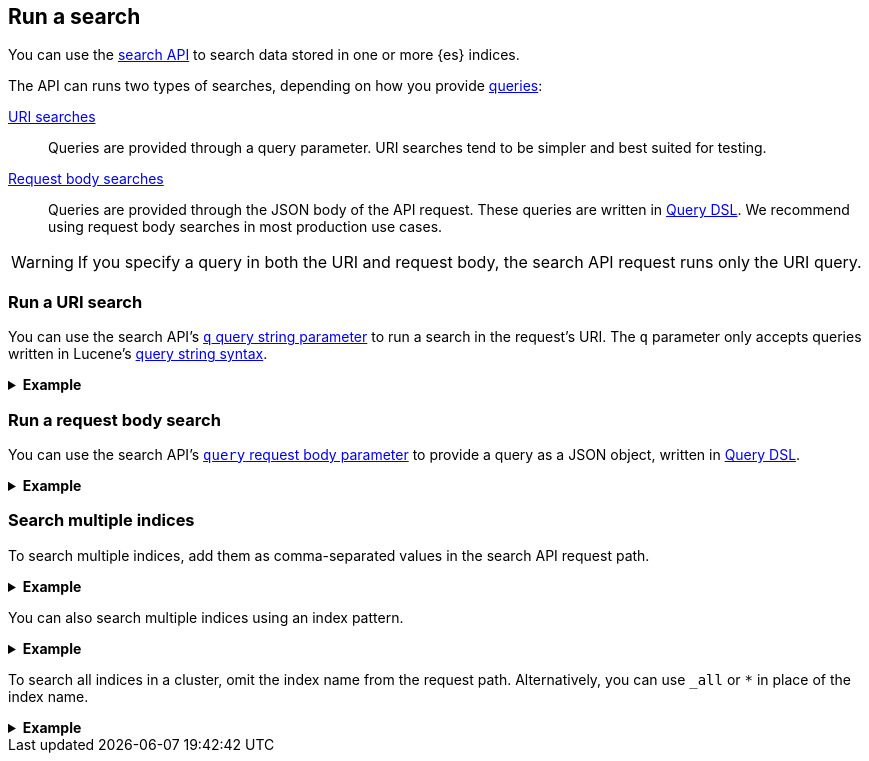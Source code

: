 [[run-a-search]]
== Run a search

You can use the <<search-search,search API>> to search data stored in
one or more {es} indices.

The API can runs two types of searches, depending on how you provide
<<search-query,queries>>:

<<run-uri-search,URI searches>>::
  Queries are provided through a query parameter. URI searches tend to be
  simpler and best suited for testing.

<<run-request-body-search,Request body searches>>::
  Queries are provided through the JSON body of the API request. These queries
  are written in <<query-dsl,Query DSL>>. We recommend using request body
  searches in most production use cases.

[WARNING]
====
If you specify a query in both the URI and request body, the search API request
runs only the URI query.
====

[discrete]
[[run-uri-search]]
=== Run a URI search

You can use the search API's <<search-api-query-params-q,`q` query string
parameter>> to run a search in the request's URI. The `q` parameter only accepts
queries written in Lucene's <<query-string-syntax,query string syntax>>.

.*Example*
[%collapsible]
====
To get started, ingest or add some data to an {es} index.

The following <<docs-bulk,bulk API>> request adds some example user log data to
the `user_logs_000001` index.

[source,console]
----
PUT /user_logs_000001/_bulk?refresh
{"index":{"_index" : "user_logs_000001", "_id" : "1"}}
{ "@timestamp": "2020-12-06T11:04:05.000Z", "user": { "id": "vlb44hny" }, "message": "Login attempt failed" }
{"index":{"_index" : "user_logs_000001", "_id" : "2"}}
{ "@timestamp": "2020-12-07T11:06:07.000Z", "user": { "id": "8a4f500d" }, "message": "Login successful" }
{"index":{"_index" : "user_logs_000001", "_id" : "3"}}
{ "@timestamp": "2020-12-07T11:07:08.000Z", "user": { "id": "l7gk7f82" }, "message": "Logout successful" }
----

You can now use the search API to run a URI search on this index.

The following URI search matches documents with a `user.id` value of `l7gk7f82`.
Note the query is specified using the `q` query string parameter.

[source,console]
----
GET /user_logs_000001/_search?q=user.id:8a4f500d
----
// TEST[continued]

The API returns the following response. Note the `hits.hits` property contains
the document that matched the query.

[source,console-result]
----
{
  "took": 2,
  "timed_out": false,
  "_shards": {
    "total": 1,
    "successful": 1,
    "skipped": 0,
    "failed": 0
  },
  "hits": {
    "total": {
      "value": 1,
      "relation": "eq"
    },
    "max_score": 0.9808291,
    "hits": [
      {
        "_index": "user_logs_000001",
        "_id": "2",
        "_score": 0.9808291,
        "_source": {
          "@timestamp": "2020-12-07T11:06:07.000Z",
          "user": {
            "id": "8a4f500d"
          },
          "message": "Login successful"
        }
      }
    ]
  }
}
----
// TESTRESPONSE[s/"took": 2/"took": "$body.took"/]
====

[discrete]
[[run-request-body-search]]
=== Run a request body search

You can use the search API's <<request-body-search-query,`query` request
body parameter>> to provide a query as a JSON object, written in
<<query-dsl,Query DSL>>.

.*Example*
[%collapsible]
====
The following request body search uses the <<query-dsl-match-query,`match`>>
query to match documents with a `message` value of `login successful`. Note the
`match` query is specified as a JSON object in the `query` parameter.

[source,console]
----
GET /user_logs_000001/_search
{
  "query": {
    "match": {
      "message": "login successful"
    }
  }
}
----
// TEST[continued]

The API returns the following response.

The `hits.hits` property contains matching documents. By default, the response
sorts these matching documents by `_score`, a <<relevance-scores,relevance
score>> that measures how well each document matches the query.

[source,console-result]
----
{
  "took": 1,
  "timed_out": false,
  "_shards": {
    "total": 1,
    "successful": 1,
    "skipped": 0,
    "failed": 0
  },
  "hits": {
    "total": {
      "value": 3,
      "relation": "eq"
    },
    "max_score": 0.9983525,
    "hits": [
      {
        "_index": "user_logs_000001",
        "_id": "2",
        "_score": 0.9983525,
        "_source": {
          "@timestamp": "2020-12-07T11:06:07.000Z",
          "user": {
            "id": "8a4f500d"
          },
          "message": "Login successful"
        }
      },
      {
        "_index": "user_logs_000001",
        "_id": "3",
        "_score": 0.49917626,
        "_source": {
          "@timestamp": "2020-12-07T11:07:08.000Z",
          "user": {
            "id": "l7gk7f82"
          },
          "message": "Logout successful"
        }
      },
      {
        "_index": "user_logs_000001",
        "_id": "1",
        "_score": 0.42081726,
        "_source": {
          "@timestamp": "2020-12-06T11:04:05.000Z",
          "user": {
            "id": "vlb44hny"
          },
          "message": "Login attempt failed"
        }
      }
    ]
  }
}
----
// TESTRESPONSE[s/"took": 1/"took": "$body.took"/]
====

[discrete]
[[search-multiple-indices]]
=== Search multiple indices

To search multiple indices, add them as comma-separated values in the search API
request path.

.*Example*
[%collapsible]
====
The following request searches the `user_logs_000001` and `user_logs_000002`
indices.

[source,console]
----
GET /user_logs_000001,user_logs_000002/_search
{
  "query": {
    "match": {
      "message": "login successful"
    }
  }
}
----
// TEST[continued]
// TEST[s/^/PUT user_logs_000002\n/]
====

You can also search multiple indices using an index pattern.

.*Example*
[%collapsible]
====
The following request uses the index pattern `user_logs*` in place of the index
name. The request searches any indices in the cluster that start with
`user_logs`.

[source,console]
----
GET /user_logs*/_search
{
  "query": {
    "match": {
      "message": "login successful"
    }
  }
}
----
// TEST[continued]
====

To search all indices in a cluster, omit the index name from the request path.
Alternatively, you can use `_all` or `*` in place of the index name.

.*Example*
[%collapsible]
====
The following requests are equivalent and search all indices in the cluster.

[source,console]
----
GET /_search
{
  "query": {
    "match": {
      "message": "login successful"
    }
  }
}

GET /_all/_search
{
  "query": {
    "match": {
      "message": "login successful"
    }
  }
}

GET /*/_search
{
    "query" : {
        "match" : { "message" : "login" }
    }
}
----
// TEST[continued]
====
